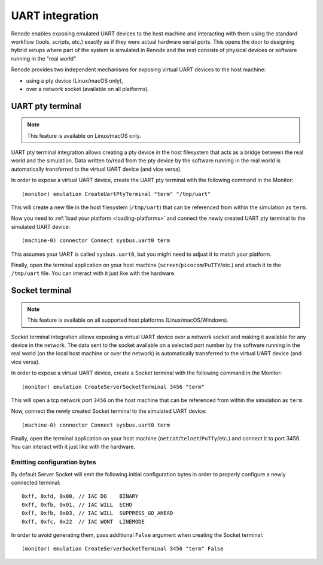 UART integration
================

Renode enables exposing emulated UART devices to the host machine and interacting with them using the standard workflow (tools, scripts, etc.) exactly as if they were actual hardware serial ports.
This opens the door to designing hybrid setups where part of the system is simulated in Renode and the rest consists of physical devices or software running in the "real world".

Renode provides two independent mechanisms for exposing virtual UART devices to the host machine:

* using a pty device (Linux/macOS only),
* over a network socket (available on all platforms).


UART pty terminal
-----------------

.. note::

    This feature is available on Linux/macOS only.

UART pty terminal integration allows creating a pty device in the host filesystem that acts as a bridge between the real world and the simulation.
Data written to/read from the pty device by the software running in the real world is automatically transferred to the virtual UART device (and vice versa).

In order to expose a virtual UART device, create the UART pty terminal with the following command in the Monitor::

    (monitor) emulation CreateUartPtyTerminal "term" "/tmp/uart"

This will create a new file in the host filesystem (``/tmp/uart``) that can be referenced from within the simulation as ``term``.

Now you need to :ref:`load your platform <loading-platforms>` and connect the newly created UART pty terminal to the simulated UART device::

    (machine-0) connector Connect sysbus.uart0 term

This assumes your UART is called ``sysbus.uart0``, but you might need to adjust it to match your platform.

Finally, open the terminal application on your host machine (``screen``/``picocom``/``PuTTY``/etc.) and attach it to the ``/tmp/uart`` file.
You can interact with it just like with the hardware.

Socket terminal
---------------

.. note::

    This feature is available on all supported host platforms (Linux/macOS/Windows).

Socket terminal integration allows exposing a virtual UART device over a network socket and making it available for any device in the network.
The data sent to the socket available on a selected port number by the software running in the real world (on the local host machine or over the network) is automatically transferred to the virtual UART device (and vice versa).

In order to expose a virtual UART device, create a Socket terminal with the following command in the Monitor::

    (monitor) emulation CreateServerSocketTerminal 3456 "term"

This will open a tcp network port ``3456`` on the host machine that can be referenced from within the simulation as ``term``.

Now, connect the newly created Socket terminal to the simulated UART device::

    (machine-0) connector Connect sysbus.uart0 term

Finally, open the terminal application on your host machine (``netcat``/``telnet``/``PuTTy``/etc.) and connect it to port 3456.
You can interact with it just like with the hardware.

Emitting configuration bytes
~~~~~~~~~~~~~~~~~~~~~~~~~~~~

By default Server Socket will emit the following initial configuration bytes in order to properly configure a newly connected terminal::

    0xff, 0xfd, 0x00, // IAC DO    BINARY
    0xff, 0xfb, 0x01, // IAC WILL  ECHO
    0xff, 0xfb, 0x03, // IAC WILL  SUPPRESS_GO_AHEAD
    0xff, 0xfc, 0x22  // IAC WONT  LINEMODE

In order to avoid generating them, pass additional ``False`` argument when creating the Socket terminal::

    (monitor) emulation CreateServerSocketTerminal 3456 "term" False

